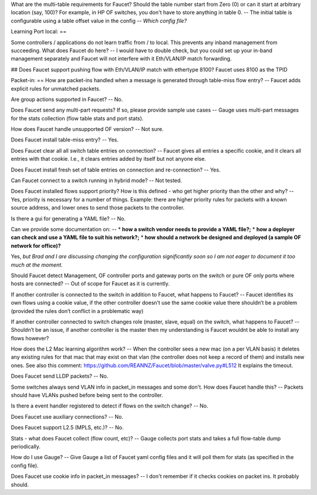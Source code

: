 
What are the multi-table requirements for Faucet? Should the table number start from Zero (0) or can it start at arbitrary location (say, 100)?  For example, in HP OF switches, you don't have to store anything in table 0.
--
The initial table is configurable using a table offset value in the config -- *Which config file?*

Learning Port local:
==

Some controllers / applications do not learn traffic from / to local. This prevents any inband management from succeeding. What does Faucet do here?
--
I would have to double check, but you could set up your in-band management separately and Faucet will not interfere with it Eth/VLAN/IP match forwarding.

## Does Faucet support pushing flow with Eth/VLAN/IP match with ethertype 8100?
Faucet uses 8100 as the TPID

Packet-in:
==
How are packet-ins handled when a message is generated through table-miss flow entry?
--
Faucet adds explicit rules for unmatched packets.

Are group actions supported in Faucet?
--
No.

Does Faucet send any multi-part requests?  If so, please provide sample use cases
--
Gauge uses multi-part messages for the stats collection (flow table stats and port stats).

How does Faucet handle unsupported OF version?
--
Not sure.

Does Faucet install table-miss entry?
--
Yes.

Does Faucet clear all all switch table entries on connection?
--
Faucet gives all entries a specific cookie, and it clears all entries with that cookie. I.e., it clears entries added by itself but not anyone else.

Does Faucet install fresh set of table entries on connection and re-connection?
--
Yes.

Can Faucet connect to a switch running in hybrid mode?
--
Not tested.

Does Faucet installed flows support priority?  How is this defined - who get higher priority than the other and why?
--
Yes, priority is necessary for a number of things. Example: there are higher priority rules for packets with a known source address, and lower ones to send those packets to the controller.

Is there a gui for generating a YAML file?
--
No.

Can we provide some documentation on:
--
* **how a switch vendor needs to provide a YAML file?;**
* **how a deployer can check and use a YAML file to suit his network?;**
* **how should a network be designed and deployed (a sample OF network for office)?**

Yes, *but Brad and I are discussing changing the configuration significantly soon so I am not eager to document it too much at the moment.*

Should Faucet detect Management, OF controller ports and gateway ports on the switch or pure OF only ports where hosts are connected?
--
Out of scope for Faucet as it is currently.

If another controller is connected to the switch in addition to Faucet, what happens to Faucet?
--
Faucet identifies its own flows using a cookie value, if the other controller doesn’t use the same cookie value there shouldn’t be a problem (provided the rules don’t conflict in a problematic way)

If another controller connected to switch changes role (master, slave, equal) on the switch, what happens to Faucet?
--
Shouldn’t be an issue, if another controller is the master then my understanding is Faucet wouldnt be able to install any flows however?

How does the L2 Mac learning algorithm work?
--
When the controller sees a new mac (on a per VLAN basis) it deletes any existing rules for that mac that may exist on that vlan (the controller does not keep a record of them) and installs new ones. See also this comment: https://github.com/REANNZ/Faucet/blob/master/valve.py#L512 It explains the timeout.

Does Faucet send LLDP packets?
--
No.

Some switches always send VLAN info in packet_in messages and some don't. How does Faucet handle this?
--
Packets should have VLANs pushed before being sent to the controller.

Is there a event handler registered to detect if flows on the switch change?
--
No.

Does Faucet use auxiliary connections?
--
No.

Does Faucet support L2.5 (MPLS, etc.)?
--
No.

Stats - what does Faucet collect (flow count, etc)?
--
Gauge collects port stats and takes a full flow-table dump periodically.

How do I use Gauge?
--
Give Gauge a list of Faucet yaml config files and it will poll them for stats (as specified in the config file).

Does Faucet use cookie info in packet_in messages?
--
I don't remember if it checks cookies on packet ins. It probably should.
